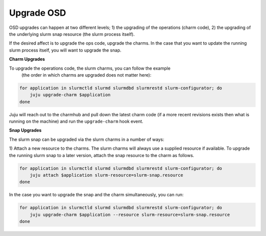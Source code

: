 .. _operations-upgrading-osd:

=============
Upgrade OSD
=============
OSD upgrades can happen at two different levels; 1) the upgrading of the operations (charm code), 2) the
upgrading of the underlying slurm snap resource (the slurm process itself).

If the desired affect is to upgrade the ops code, upgrade the charms. In the case that you want
to update the running slurm process itself, you will want to upgrade the snap.


**Charm Upgrades**

To upgrade the operations code, the slurm charms, you can follow the example
 (the order in which charms are upgraded does not matter here):

.. code-block:: bash

    for application in slurmctld slurmd slurmdbd slurmrestd slurm-configurator; do
        juju upgrade-charm $application
    done

Juju will reach out to the charmhub and pull down the latest charm code (if a more recent revisions exists
then what is running on the machine) and run the ``upgrade-charm`` hook event.


**Snap Upgrades**

The slurm snap can be upgraded via the slurm charms in a number of ways:

1) Attach a new resource to the charms.
The slurm charms will always use a supplied resource if available. To upgrade the running slurm snap
to a later version, attach the snap resource to the charm as follows.

.. code-block:: bash

    for application in slurmctld slurmd slurmdbd slurmrestd slurm-configurator; do
        juju attach $application slurm-resource=slurm-snap.resource
    done


In the case you want to upgrade the snap and the charm simultaneously, you can run:

.. code-block:: bash

    for application in slurmctld slurmd slurmdbd slurmrestd slurm-configurator; do
        juju upgrade-charm $application --resource slurm-resource=slurm-snap.resource
    done
